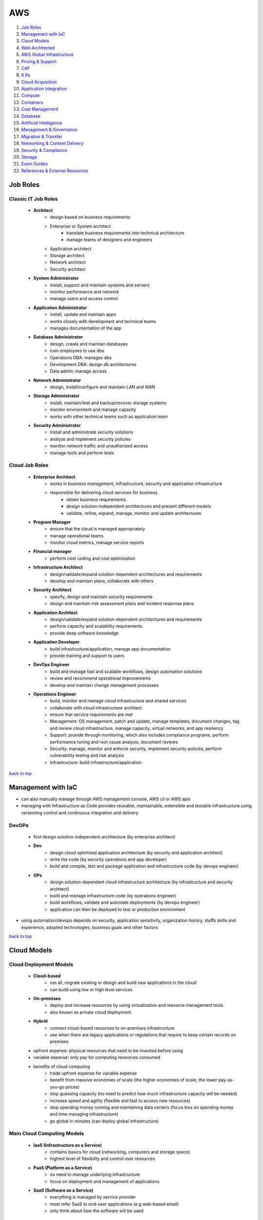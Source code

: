===
AWS
===

1. `Job Roles`_
2. `Management with IaC`_
3. `Cloud Models`_
4. `Well-Architected`_
5. `AWS Global Infrastructure`_
6. `Pricing & Support`_
7. `CAF`_
8. `6 Rs`_
9. `Cloud Acquisition`_
10. `Application Integration`_
11. `Compute`_
12. `Containers`_
13. `Cost Management`_
14. `Database`_
15. `Artificial Intelligence`_
16. `Management & Governance`_
17. `Migration & Transfer`_
18. `Networking & Content Delivery`_
19. `Security & Compliance`_
20. `Storage`_
21. `Exam Guides`_
22. `References & External Resources`_

Job Roles
=========


Classic IT Job Roles
--------------------
    * **Architect**
        - design based on business requirements
        - Enterprise or System architect
           + translate business requirements into technical architecture
           + manage teams of designers and engineers
        - Application architect
        - Storage architect
        - Network architect
        - Security architect
    * **System Administrator**
        - install, support and maintain systems and servers
        - monitor performance and network
        - manage users and access control
    * **Application Administrator**
        - install, update and maintain apps
        - works closely with development and technical teams
        - manages documentation of the app
    * **Database Administrator**
        - design, create and maintain databases
        - train employees to use dbs
        - Operations DBA: manages dbs
        - Development DBA: design db architectures
        - Data admin: manage access
    * **Network Administrator**
        - design, install/configure and maintain LAN and WAN
    * **Storage Administrator**
        - install, maintain/test and backup/recover storage systems
        - monitor environment and manage capacity
        - works with other technical teams such as application team
    * **Security Administrator**
        - install and administrate security solutions
        - analyze and implement security policies
        - monitor network traffic and unauthorized access
        - manage tools and perform tests

Cloud Job Roles
---------------
    * **Enterprise Architect**
        - works in business management, infrastructure, security and application infrastructure
        - responsible for delivering cloud services for business
           + obtain business requirements
           + design solution-independent architectures and  present different models
           + validate, refine, expand, manage, monitor and update architectures
    * **Program Manager**
        - ensure that the cloud is managed appropriately
        - manage operational teams
        - monitor cloud metrics, manage service reports
    * **Financial manager**
        - perform cost coding and cost optimization
    * **Infrastructure Architect**
        - design/validate/expand solution-dependent architectures and requirements
        - develop and maintain plans, collaborate with others
    * **Security Architect**
        - specify, design and maintain security requirements
        - design and maintain risk assessment plans and incident response plans
    * **Application Architect**
        - design/validate/expand solution-dependent architectures and requirements
        - perform capacity and scalability requirements
        - provide deep software knowledge
    * **Application Developer**
        - build infrastructure/application, manage app documentation
        - provide training and support to users
    * **DevOps Engineer**
        - build and manage fast and scalable workflows, design automation solutions
        - review and recommend operational improvements
        - develop and maintain change management processes
    * **Operations Engineer**
        - build, monitor and manage cloud infrastructure and shared services
        - collaborate with cloud infrastructure architect
        - ensure that service requirements are met
        - Management: OS management, patch and update, manage templates, document changes, tag
          and review cloud infrastructure, manage capacity, virtual networks, and app
          resiliency
        - Support: provide through monitoring, which also includes compliance programs,
          perform performance tuning and root cause analysis, document reviews
        - Security: manage, monitor and enforce security, implement security policies, perform
          vulnerability testing and risk analysis
        - Infrastructure: build infrastructure/application

`back to top <#aws>`_

Management with IaC
===================

* can also manually manage through AWS management console, AWS cli or AWS apis
* managing with Infrastructure as Code provides reusable, maintainable, extensible and
  testable infrastructure using versioning control and continuous integration and delivery

DevOPs
------
    * first design solution-independent architecture (by enterprise architect)
    * **Dev**
        - design cloud optimized application architecture (by security and application
          architect)
        - write the code (by security operations and app developer)
        - build and compile, test and package application and infrastructure code (by
          devops engineer)
    * **OPs**
        - design solution-dependent cloud infrastructure architecture (by infrastructure
          and security architect)
        - build and manage infrastructure code (by operations engineer)
        - build workflows, validate and automate deployments (by devops engineer)
        - application can then be deployed to test or production environment

* using automation/devops depends on security, application sensitivity, organization
  history, staffs skills and experience, adopted technologies, business goals and other
  factors

`back to top <#aws>`_

Cloud Models
============


Cloud Deployment Models
-----------------------
    * **Cloud-based**
        - run all, migrate existing or design and build new applications in the cloud
        - can build using low or high level services
    * **On-premises**
        - deploy and increase resources by using virtualization and resource management tools
        - also known as private cloud deployment
    * **Hybrid**
        - connect cloud-based resources to on-premises infrastructure
        - use when there are legacy applications or regulations that require to keep certain
          records on premises
    * upfront expense: physical resources that need to be invested before using
    * variable expense: only pay for computing resources consumed
    * benefits of cloud computing
        - trade upfront expense for variable expense
        - benefit from massive economies of scale (the higher economies of scale, the lower
          pay-as-you-go prices)
        - stop guessing capacity (no need to predict how much infrastructure capacity will be
          needed)
        - increase speed and agility (flexible and fast to access new resources)
        - stop spending money running and maintaining data centers (focus less on spending
          money and time managing infrastructure)
        - go global in minutes (can deploy global infrastructure)

Main Cloud Computing Models
---------------------------
    * **IaaS (Infrastructure as a Service)**
        - contains basics for cloud (networking, computers and storage space)
        - highest level of flexibility and control over resources
    * **PaaS (Platform as a Service)**
        - no need to manage underlying infrastructure
        - focus on deployment and management of applications
    * **SaaS (Software as a Service)**
        - everything is managed by service provider
        - most refer SaaS to end-user applications (e.g web-based email)
        - only think about how the software will be used

`back to top <#aws>`_

Well-Architected
================

* helps cloud architects build secure infrastructure, and is built around six pillars
* framework was created to
    - provide consistent approach to evaluating architectures
    - ensure that customers are thinking cloud natively
    - ensure that customers are thinking about the foundational areas that are often neglected
* components of framework: questions, design principles and pillars

General design principles
-------------------------
    * **traditional environment**
        - had to guess infrastructure needs
        - could not afford to test at scale
        - had a fear of change
        - could not justify experiments
        - face frozen architecture
    * **cloud environment**
        - stop guessing capacity needs
        - test systems at production scale
        - automate to make architectural experimentation easier
        - allow for evolutionary architectures
        - drive architectures using data
        - improve through game days

Operational Excellence
----------------------
    * focuses on running and monitoring systems
    * automating changes, responding to events and defining standards to manage operations
    * in traditional environment
        - manual changes, batch changes
        - rarely run game days
        - no time to learn from mistakes, stale documentation
    * in cloud environment
        - perform operations as code
        - make frequent, small, reversible changes
        - refine operations procedures frequently
        - anticipate failure and learn from all operational failures
    * organization
        - operational priorities, operating models, organizational culture
        - involve business and development teams in setting operational priorities
        - consider internal and external compliance requirements
        - consider trade-offs among priorities and make informed decisions
    * prepare
        - design telemetry, improve flow, mitigate deployment risks, understand operational
          readiness
        - provide developers with individual sandboxes and environments
        - use infrastructure as code and configuration management systems
        - increase controls as environments approach production
        - turn off when environments are not in use
    * operate
        - understand workload and operations health
        - events: observation of interest
        - incident: an event that requires a response
        - problem: an incident that either recurs or cannot currently be resolved
        - runbooks and playbooks should define what causes an issue and the process for the
          issue,and identify owners for each action
        - users should be notified when services are impacted and when return to normal
    * evolve
        - learn from experience, make improvements and share learning
        - have feedback loops
        - identify ares for improvements and prioritize and drive them where needed
        - begin on operations activities, customer experience and business and development
          teams and recognize improvement

Security
--------
    * focuses on protecting information and systems
    * integrity of data, managing users and controls to detect security events
    * in cloud environment
        - implement strong identity foundation
        - use fine-grained access controls
        - apply security at all layers
        - prepare for security events and automation
    * use AWS Accounts, Organizations, Control Tower
    * identity and access management
        - use AWS IAM and have strong sign-in mechanisms
        - centralized identity provider and secure secrets
        - define access requirements and grant least privilege
        - limit public and cross-account access and reduce permissions continuously
    * detection
        - lifecycle controls to establish baseline
        - internal auditing and automated alerting
    * infrastructure protection
        - have trust boundaries, system security configuration, OS authentication and policy
          enforcement points
        - use edge services such as CloudFront and WAF
        - divide VPC into layers using subnets and use all controls available
        - use AWS managed services to focus on securing the workload
    * data protection
        - classify data, keep people away from data and use CI/CD
        - protect data in transit and at rest
        - provide a dashboard instead of direct query of data
    * incident response
        - have right tools pre-deployed and conduct game days regularly
        - create new trusted environment to conduct investigations

Reliability
-----------
    * focuses on workloads performance and recovery from failures
    * distributed system design, recovery planning and adapting to changing requirements
    * in traditional environment
        - manual recover from failure, rare test recovery procedures
        - multiple single points of failure, need to guess capacity
    * in cloud environment
        - automatic recovery, test recovery procedures
        - scale horizontally, stop guessing capacity, manage change in automation
    * foundations
        - scope extends beyond single workload or project
        - have sufficient network topology and understand service quota
    * workload architecture
        - use microservices or service-oriented architecture (SOA)
        - design to prevent and mitigate failures
    * change management
        - monitor behavior, automate response and review
        - auto scale to meet demands
        - integrate testing as part of deployment and use immutable infrastructure
    * failure management
        - automate, analyze, backup data and recover
        - use multiple AZs or Regions as needed
        - bulkhead architecture (partitions or shards: bulkhead for data, cells: bulkhead for
          services)
        - have periodic recovery testing and reviews
        - test function and performance with playbooks and use chaos engineering

Performance Efficiency
----------------------
    * focuses on structured allocation of computing resources
    * selecting resource types, monitoring performance and maintaining efficiency
    * in traditional environment
        - use of same technology and local
        - use servers with people to manage and hard to experiment
    * in cloud environment
        - try new technologies, go global in minutes
        - use serverless and experiment more often
        - consider mechanical sympathy
    * selection
        - select appropriate resource types
        - benchmark and load test and monitor performance
    * review
        - review selections as new resources are innovated
        - experiment with features in low-risk way
    * monitoring
        - use alerts and automation to work around performance issues (CloudWatch, Kinesis,
          SQS, Lambda)
    * trade-offs
        - optimize resource position, add read-only replicas and measure impact
        - use CDN, database caching, proactive monitoring and notification

Cost Optimization
-----------------
    * focuses on avoiding unnecessary costs
    * controlling fund allocation, selecting right resources and scaling without
      overspending
    * in traditional environment
        - centralize cost, labor to maintain servers
        - pay upfront, no benefit from economies of scale
    * in cloud environment
        - adopt consumption model, measure overall efficiency
    * practice cloud financial management
        - stop spending money on heavy lifting, analyze and attribute expenditure
    * expenditure and usage awareness
        - tag resources, track applications
        - monitor usage and spend (Cost Explorer, partner tools)
    * cost-effective resources
        - on-demand, savings plans, reserved and spot instances
        - analyze available services and take advantage
        - consider application-level services and automation
    * manage demand and supply resources
        - resource provisioning, monitoring tools and benchmark
        - manage demand with queue or buffer and supply through auto scaling (demand based or
          time based)
    * optimize over time
        - decommission resources or services
        - stay up to date on new services and features

Sustainability
--------------
    * focuses on minimizing environmental impacts of running workloads
    * shared responsibility, understanding impact and maximize utilization and minimize
      required resources

* framework includes domain-specific lenses and AWS Well-Architected Tool, a tool to
  evaluate workloads

* terms
    * component: code, configuration and resources
    * workload: a set of components that deliver business value
    * architecture: how components work together in a workload
    * milestones: key changes in architecture as it evolves
    * technology portfolio: collection of workloads that are required for the business

* trade-offs will be made between pillars based on the business context
* security and operational excellence are generally not traded-off against others

* common uses of framework
    *  learn how to build cloud-native architecture
    * build a backlog
    * use as a gating mechanism before launch
    * compare maturity of different teams
    * perform due diligence for acquisitions

Well-Architected Tool
---------------------
    * main features
        - define workloads and perform reviews
        - locate helpful resources, save milestones
        - use dashboard, generate pdf reports
        - assign priorities to pillars, create improvement plan

`back to top <#aws>`_

AWS Global Infrastructure
=========================

* built closest to adhere business demands

Regions
-------
    * geographical area that contains AWS resources
    * each Region has multiple data centers
    * each Region can be connected to another through high speed fiber network
    * each Region is isolated from every other
    * data can only move from Region to Region if permission is explicitly granted
    * **choosing a Region**
        1. compliance requirements
        2. proximity to customers
        3. feature availability
        4. pricing

Availability Zones (AZs)
------------------------
    * each AZ is one or more discrete data centers within a Region
    * each Region consists of isolated and physically separated AZs
    * high availability and disaster recovery
    * run services across at least two AZs in a Region

* may of the AWS services run at the Region level, running synchronously across multiple AZs


Edge locations
--------------
    * CDNs (Content Delivery Networks): caching copies of data closer to the customers
    * separate from Regions
    * can push content from inside a Region to collection of Edge locations
    * cache a copy locally at an edge location

everything is an API call
-------------------------
    * invoke APIs to configure and manages AWS resources
    * **AWS Management Console**
        - web-based to manage resources visually
        - to test environments, view bills and monitoring
    * **AWS CLI**
        - make API calls using terminal
        - actions can be scripted and repeated
        - less human error
    * **AWS SDKs**
        - interact with AWS resources through various programming languages
        - without using low-level APIs

`back to top <#aws>`_

Pricing & Support
=================


Free Tier
---------
    * **Always free**
        - Lambda allows for 1 million free invocations and up to 3.2 million seconds
          of compute time per month
        - DynamoDB allows 25GB of free storage per month
    * **12 months free**
        - following the initial sign up
        - S3 up to 5GB of standard storage
        - thresholds for monthly hours of EC2 compute time
        - CloudFront data transfer out
    * **Trials**
        - Lightsail offers 1 month trial of up to 750 hours of usage
        - Inspector offers 90-day free trial

Pricing
-------
    * pay for what you use
        - pay for exactly the amount of resources used without long-term contracts
    * pay less when you reserve
        - get discounts with reservations compared to On-Demand pricing
    * pay less with volume-based discounts when you use more
        - per-unit cost gets lower with increased usage
    * Lambda
        - charged based on number of re*uests for functions and time taken for them to run
        - can save cost by signing up for Compute Savings Plans, consistent usage over 1 or 3
          year term
    * EC2
        - charge based on compute time while instances are running
        - can significantly reduce costs by using Spot Instances
    * S3
        - storage: charged based on objects' sizes, storage classes and stored duration of
          each object
        - requests and data retrievals: pay for requests made to S3 objects and buckets
        - data transfer
           + no cost to transfer data between S3 buckets or from S3 to other services within
             same Region
           + no cost to transfer into S3 from the internet or out to CloudFront
           + no cost to transfer out to EC2 instance in the same Region
        - management and replication: pay for storage management features enabled (Inventory,
          analytics, object tagging)

Pricing Calculator
------------------
    * explore services and create estimate for the cost of use case
    * organize estimates by groups
    * can share an estimate with others through generated link

Billing Dashboard
-----------------
    * pay bills, monitor usage and analyze costs
    * compare current and previous month balance and get a forecast
    * view Free Tier usage by service
    * purchase and manage Savings Plans
    * publish Cost and Usage Reports

Consolidated Billing
--------------------
    * free [AWS Organizations](#organizations) feature for single billing of multiple accounts
    * can get bulk discount pricing, share Savings Plans and Reserved Instances across all
      accounts in the organization
    * default maximum accounts allowed for an organization is 4
    * can contact AWS Support to increase quota

Basic free support
------------------
    * 24/7 customer service, Documentations, Whitepapers, Support forums
    * [AWS Trusted Advisor](#trusted-advisor), AWS Health Dashboard

Developer support
-----------------
    * Basic support, email access to customer support

Business support
----------------
    * Basic and Developer support
    * [Trusted Advisor](#trusted-advisor) provides full set of checks
    * direct phone access to cloud support engineers
    * access to infrastructure event management

Enterprise support
------------------
    * Basic, Developer and Business support
    * 15-minute SLA for critical workloads
    * dedicated TAM (Technical Account Manager), who provides expertise across full range
      of services

EDP (Enterprise Discount Program)
---------------------------------
    * for large enterprises with significant AWS consumption spend
    * get discounted pricing for enterprise level consumption commitments

`back to top <#aws>`_

CAF
===

* to enable quick and smooth migration to AWS, focuses on six perspectives
* business, people and governance perspectives focus on business capabilities
* platform, security and operations perspectives focus on technical capabilities
    * **Business**
        - to create strong business case for cloud adoption and prioritize cloud adoption
          initiatives
        - ensure business strategies and goals align with IT
        - roles: business managers, finance managers, budget owners, strategy stakeholders
    * **People**
        - to evaluate organizational structures and roles, new skill and process requirements,
          and identify gaps
        - prioritize training, staffing and organizational changes
        - roles: HR, staffing, people managers
    * **Governance**
        - to understand how to update the staff skills and processes to align IT strategy with
          business strategy
        - manage and measure cloud investments to evaluate business outcomes
        - roles: CIO, program managers, enterprise architects, business analysts, portfolio
          managers
    * **Platform**
        - to understand and communicate structure of IT systems and their relationships
        - includes principles and patterns for implementing new solutions on the cloud and
          migrating on-premises workloads to the cloud
        - describe the architecture of the target state environment in detail
        - roles: CTO, IT managers, solutions architect
    * **Security**
        - to structure the selection and implementation of security controls for visibility,
          auditability, control and agility that meet the organization's needs
        - roles: CISO, IT security managers, IT security analysts
    * **Operations**
        - to enable, run, use, operate and recover IT workloads to the level agreed upon with
          business stakeholders
        - define current operating procedures and identify the process changes and training
          needed to implement successful cloud adoption
        - roles: IT operation managers, IT support managers
* CAF Action Plan
    * each perspective is used to uncover gaps in skills and processes, which are recorded as inputs
    * inputs are used to create CAF Action Plan
    * helps guide organization for cloud migration

`back to top <#aws>`_

6 Rs
====


Rehosting
---------
    * lift and shift, not changing anything
    * move applications as is into AWS, may not be optimized at first
    * for large legacy migration

Replatforming
-------------
    * lift, tinker and shift
    * make few optimizations, but not changing core architecture of the application

Refactoring/re-architecting
---------------------------
    * changing application architecture and develop by using cloud-native features
    * driven by strong business needs to add features, scale or performance that is hard
      to achieve in existing environment

Repurchasing
------------
    * moving from traditional license to a software-as-a-service model
    * abandon legacy vendors and move to cloud-native ones

Retaining
---------
    * keeping applications critical for the business
    * include applications that require major refactoring before migrated

Retiring
--------
    * removing applications that are no longer needed
    * to save cost and effort

`back to top <#aws>`_

Cloud Acquisition
=================


Procurement
-----------
    * buying cloud technologies is paying for access to standardized compute, storage and other
      IT services that run in a cloud service provider (CSP) data centers
    * different from traditional on-premises hardware as only pay for the resources used
    * reevaluate existing procurement strategies
    * create flexible acquisition process
    * successful cloud procurement strategies extract full benefits of the cloud

Legal
-----
    * engage CSPs early to get best fit and resolve differences
    * avoid traditional IT terms and conditions as the basis for contract
    * use the CSP's terms as possible to avoid misalignment
    * recognize different terms and conditions among CSPs, cloud-managed service providers
      and resellers

Security
--------
    * research existing industry best practice
    * use third-party auditing to evaluate CSPs to prevent overly burdensome processes
    * ask whether CSP is certified for specific third-party accreditation

Governance
----------
    * shared responsibility between CSP and customers
    * ensure that the contract can be used effectively or operationalized

Finance
-------
    * think beyond fixed-price contracting
    * account for fluctuating demand with pay-as-you-go model
    * cloud pricing fluctuates based on market pricing
    * allow for flexibility in procurement strategy
    * evaluate different CSPs based on publicly available pricing and tools

Compliance
----------
    * compliance requirements differ based on geographical location
    * ask CSPs and Partners about how they comply and what tools are supported

* engage all **stakeholders** early and often
    * help them understand how cloud will affect their area
    * understand how they will need to change and adapt internal skills and processes
    * security professionals
        - consider how to get security assurance through third-party audits
        - consider skills and capability needed
    * HR
        - think about training or retraining staff to use new systems
    * finance
        - consider internal spend controls and use tools to predict, manage and control costs
    * program managers
        - think about shared responsibility model
        - think about ways to deploy new programs to exploit visibility and control in cloud
          environment
* buying the cloud
    * Direct
        - purchase as a commercial item without labor hours
        - accept the [AWS Agreement](https://aws.amazon.com/agreement/) (online customer/AWS Enterprise) with standard terms and conditions
    * Indirect
        - purchase from CSP partner/reseller
        - negotiate customized agreement with the CSP

* separate technology provided by CSP from hands-on services and labor
* CSPs operate at massive one-to-many scale to offer services
* key aspects of procurement: pricing, security, governance, terms & conditions
* data sovereignty: ownership over data
* data residency: requirement that all processed and stored content remain within specific
  country's borders

AWS Partner Network (APN)
-------------------------
    * helps identify and choose high-quality AWS Partners with deep AWS expertise
    * consulting partners: provide customers with professional services
    * technology partners: provide customers with software solutions
    * AWS offers Partners solution provider program, managed service provider (MSP) program,
      competency program, service delivery program

* AWS programs
    * AWS re/Start
        - 12-week program for disadvantaged people and members of armed forces community
    * AWS Educate
        - free cloud curriculum content for recognized educational institutions
    * AWS Startup Day
        - free full-day events to deliver education, networking opportunities and experiences
          of start-up founders
    * AWS Lofts
        - a place where start-ups and developers can meet at no cost
    * AWS Activate
        - to provide start-ups with resources to test and grow
        - can be applied direct or through a participating accelerator, incubator, seed or VC
          fund or other start-up enabling organizations
        - 3 tiers providing up to $100,000 of free platform credits, training and support

* can query AWS prices with The Price List Service API (Query API, JSON) and AWS Price List API
  (Bulk API, HTML)
* can subscribe to Amazon SNS to get alerts when prices change
* prices change periodically when AWS cuts prices, new instance types are launched or new
  services are introduced
* different ways for cloud migration
    * Agile approach
        - to accelerate cloud migrations at scale
        - epics: work that can be broken down into specific tasks
        - use epics for defined workstreams in the readiness and planning phase
        - structure work in the form of epics and stories to be able to respond to change
        - produce well-prioritized backlog, report progress
        - build migration roadmap to tie business stakeholder needs to technology initiatives
    * Sprints
        - for migration planning and implementation
        - align, enable and mobilize workforce and resources
        - start small, create early success and build to full migration
        - capture outputs, best practices and lessons learned
        - create blueprints of agile delivery for scaling migrations based on Wave 1 ( the
          initial wave of migrations with 10 to 30 applications)
    * can scale teams to support initial wave of migrations after agile and sprints to build
      migration factory process
    * AWS Incentives
        - AWS Cloud Adoption Framework (AWS CAF), AWS Professional Services (ProServe)
        - AWS Cloud Adoption Readiness Tool (CART) helps customers develop efficient and
          effective plans
    * AWS Migration Partners
        - can help through every stage of migration
        - accelerate results by providing personnel, tools and education

`back to top <#aws>`_

Application Integration
=======================

* `SNS`_, `SQS`_

SNS
---
    * Simple Notification Service
    * send notifications to end users in publish/subscribe model using mobile
      push, SMS and email
    * SNS topic: channel for messages to be delivered
    * sending a message to a topic will go out to all subscribers of that channel
    * subscribers can also be endpoints such as SQS queues, Lambda functions, HTTPS or
      HTTP web hooks

SQS
---
    * Simple Queue Service
    * send, store and receive messages between software components at any volume
    * payload: data within the message which is protected until delivery
    * messages are sent into a queue and retrieved from it and deleted after processed

`back to top <#aws>`_

Compute
=======

*  [EC2](#ec2), [ELB](#elb), [Lambda](#lambda), [Elastic Beanstalk](#elastic-beanstalk), [Outposts](#outposts)

EC2 (Elastic Compute Cloud)
---------------------------
    * Compute as a Service Model
    * each instance is a virtual machine
    * multitenancy: sharing underlying hardware between VMs
    * hyper visor is responsible for multitenancy and isolating the VMs
    * one instance is not aware of another on the same host
    * pay only for the compute time when an instance is running
    * can choose OS and specific hardware configuration
    * flexible and resizable/vertical scaling, and auto-scalable
    * **Instance types**
        - **General purpose**
           + balance of compute, memory and networking resources
        - **Compute optimized**
           + compute intensive tasks
           + e.g gaming servers, HPC, scientific modeling, batch processing workloads
        - **Memory optimized**
           + for workloads to process large datasets in memory
           + e.g high-performance database, perform real-time processing of unstructured data
        - **Accelerated computing**
           + use hardware accelerators or coprocessors
           + e.g floating point calculations, graphics processing, data pattern matching
        - **Storage optimized**
           + for high, sequential read and write access to large datasets on local storage
           + suitable for high IOPS requirement
           + e.g distributed file systems, data warehousing apps, OLTP systems
    * **Pricing**
        - **On-Demand**
           + for short-term, irregular, uninterruptible workloads
           + instances run continuously until stopped
           + pay only for compute time used
           + e.g developing and testing apps, running apps that have unpredictable usage
             patterns
        - **Savings Plans**
           + commit consistent amount of compute usage for 1 or 3-year term
           + measured in $/hour, more flexible than Reserved Instances
           + usage beyond commitment is charged at regular On-Demand rates
           + payment options: all upfront, partial upfront or no upfront
           + Compute savings plans: up to 66% over On-Demand cost
           + EC2 Instance savings plans: up to 72% for commitment to usage of individual
             instance families in a Region
           + SageMaker savings plans: 64% savings
        - **Reserved**
           + Standard (up to 72%) or Convertible reserved (up to 66%) for 1 or 3-year term
           + Scheduled reserved for recurring schedule can pay by $/hour
           + no, partial or all upfront
           + charged with On-Demand rates at the end of term until terminated or purchase new
             Reserved instance that matches
        - **Spot**
           + for workloads that can have interruptions
           + use unused/spare EC2 capacity and savings up to 90% off of On-Demand prices
           + Spot request is unsuccessful until capacity is available
           + AWS can reclaim if needed giving a two-minute warning to save state
           + e.g batch workloads
        - **Dedicated Hosts**
           + physical servers with EC2 instances
           + can use existing software licenses
           + On-Demand Dedicated Hosts (hourly) and Dedicated Hosts Reservations (up to 70%
             off the On-Demand price)
           + most expensive type
    * **Security Groups**
        - for instance level access
        - every instance launched comes with security group
        - does not allow any traffic into the instance by default
        - check traffic on the way in but all traffics are allowed to go out of the instance

ELB (Elastic Load Balancing)
----------------------------
    * auto distributes incoming traffic across multiple resources
    * acts as a single point of contact for all traffic to Auto Scaling group
    * EC2 instances can be added or removed without disruption
    * ELB and Auto Scaling can work together even though they are separate services
    * regional construct: run at the Region level rather than on individual EC2 instances,
      therefore, is highly available
    * can also be used for internal traffic in decoupled architecture
    * e.g front-end and back-end stay separated with ELB between, distributing all
      all traffics to back-end instances

* tightly coupled architecture (Monolithic)
    * applications communicate directly
    * if single component fails or changes, it may cause issues to entire application
* loosely coupled architecture (Microservices)
    * a buffer is between applications to communicate
    * the buffer holds the message until it is processed
    * messages can still be sent to buffer even if the other application is down
    * prevents entire application from failing

Lambda
------
    * do not need to provision servers
    * flexibility to auto scale serverless applications by modifying units of consumptions
      such as throughput and memory
    * upload code to Lambda, set code to trigger from an event source, code runs only when
      triggered, pay only for compute time used
    * default metrics provided on CloudWatch
        - Invocation metrics, Performance metrics, Concurrency metrics
    * maximum 10GB storage and 15 minute execution for running a lambda function

Elastic Beanstalk
-----------------
    * helps provision EC2-based environments
    * builds environment from provided application code and configurations
    * makes it easy to save environment configurations to be deployed again
    * focus on business application, not the infrastructure

Outposts
--------
    * fully operational mini Region on-premises
    * owned and operated by AWS
    * isolated within building with AWS services

`back to top <#aws>`_

Containers
==========

* `ECS`_, `EKS`_, `Fargate`_

ECS
---
    * Elastic Container Service
    * containers: package application's code and dependencies into single object
    * run and scale containerized applications
    * supports Docker containers (Community and Enterprise Editions)
    * can use API calls to launch and stop applications

EKS
---
    * Elastic Kubernetes Service
    * deploy and manage containerized applications at scale
    * new features from K8s community can be easily applied to applications on EKS

* both ECS and EKS can run on top of EC2, both are container orchestration tools

Fargate
-------
    * serverless compute engine for containers
    * works with both ECS and EKS
    * pay only for resources used to run containers

`back to top <#aws>`_

Cost Management
===============

* `Budgets`_, `Cost Explorer`_, `Marketplace`_

Budgets
-------
    * set custom budgets to plan service usage, costs and instance reservations
    * information is updated three times a day
    * set alerts if usage exceeds the limit
    * send emails up to 10 addresses, integrate with AWS Chatbot to receive alerts through
      Slack and Amazon Chime
    * can compare current/forecasted vs budgeted

Cost Explorer
-------------
    * console based service to visualize and analyze cost usage
    * gives 12 months of data to track
    * has default report of costs and usage for top five cost-accruing services
    * can create custom reports

Marketplace
-----------
    * can choose third-party software with different payment options
    * can use one-click deployment
    * most vendors allow already owned licenses to use for AWS deployment and offer
      pay-as-you-go pricing
    * many vendors offer free trials or quick start plans
    * enterprise focused features
        - custom terms and pricing
        - private marketplace
        - integration into procurement systems
        - cost management tools

`back to top <#aws>`_

Database
========

* `RDS`_, `DynamoDB`_, `Redshift`_, `DMS`_, `DocumentDB`_, `Neptune`_, `Managed Blockchain`_, `QLDB`_, `ElastiCache`_
* relational databases
    * data is stored in a way that relates it to other pieces of data
    * uses SQL to store and query data
* nonrelational databases
    * use key-value (item-attribute) pairs rather than rows and columns
    * not every item in the table has to have the same attributes

RDS
---
    * Relational Database Service
    * enables to run relational databases in the AWS Cloud
    * supported database engines: Aurora, PostgreSQL, MySQL, MariaDB, Oracle, Microsoft SQL
    * AWS manages automated patching, backups, redundancy, failover, disaster recovery
    * offer encryption at rest and encryption in transit
    * **Aurora**
        - fully managed enterprise-class relational database engine
        - compatible with MySQL and PostgreSQL
        - 1/10th the cost of commercial databases by reducing unnecessary I/O
        - replicates six copies of data and up to 15 read replicas
        - continuous backup to S3 and point-in-time recovery
        - for workloads that require high availability

DynamoDB
--------
    * serverless NoSQL database
    * create tables to store data
    * data is organized into items which have attributes
    * stores data across multiple AZs and mirrors data across multiple drives
    * has single-digit millisecond response time
    * **DAX (DynamoDB Accelerator)**
        - native caching layer
        - improve response times from single-digit milliseconds to microseconds

Redshift
--------
    * data warehousing as a service, ideal for business intelligence (BI) workloads and data
      analytics
    * can collect data from many sources
    * can directly run single SQL query against exabytes of unstructured data
    * up to 10 times higher performance than traditional databases

DMS
---
    * Database Migration Service
    * migrate existing databases (source) onto AWS (target)
    * source database remains fully operational during the migration
    * source and target don't have to be of same type
    * homogenous migration
        - from MySQL to RDS MySQL
        - schema, data types and database code are compatible between source and target
    * heterogeneous migration
        - schema, data types and database code are different between source and target
        - 2-step process
        - first use AWS Schema Conversion Tool and use DMS to migrate
    * useful for development and test database migrations, database consolidation, continuous
      database replication

DocumentDB
----------
    * for content management, catalogs, user profiles
    * supports MongoDB workloads

Neptune
-------
    * graph database
    * for social networking, recommendation engines and fraud detection

Managed Blockchain
------------------
    * to create and manage blockchain networks with open-source frameworks

QLDB
----
    * Quantum Ledger Database
    * ledger database service
    * immutable system of record

ElastiCache
-----------
    * provide caching layers without worrying about underlying
    * supports Memcached and Redis

`back to top <#aws>`_

Artificial Intelligence
=======================

* `A2I`_, `Comprehend`_, `DeepRacer`_, `Fraud Detector`_, `Lex`_, `SageMaker`_, `Textract`_, `Transcribe`_

A2I
---
    * Augmented AI
    * provides built-in human review workflows for common machine learning use cases
    * can also create own workflows for machine learning models built on SageMaker or others
    * e.g content moderation, text extraction from documents

Comprehend
----------
    * discover patterns in text

DeepRacer
---------
    * autonomous 1/18 scale race car to test reinforcement learning models
    * train the car to drive around the track as fast as possible
    * use PPO and SAC to train stochastic policies, have over 20 parameters for use
    * **Reward Function**
        - code that uses the input parameters for calculations on input and output a reward
        - in Python ``def reward_function(params)``, [Available Parameters](https://docs.aws.amazon.com/deepracer/latest/developerguide/deepracer-reward-function-input.html)
        - Example Parameters: ``track_width``, ``distance_from_center``, ``steering_angle``
        - more complex reward function does not mean better results
    * **Components**
        - onboard computer with Wi-Fi and Intel Atom processor running Ubuntu Linux
        - can equip up to two single-lens cameras and LIDAR sensor
    * need to achieve efficient inference with limited resources of the car, by making sure the
      machine learning model is appropriate for the inference engine
    * **OpenVINO**
        - Open Visual Inferencing and Neural Network Optimiser
        - Intel developer toolkit for machine learning inference used with DeepRacer
        - helps to improve inference performance of models on Intel hardware
        - contain Deep Learning Deployment Toolkit with model optimiser, Inference engine, and
          pre-trained models
    * **Optimisation**
        - model optimiser generate Intermediate Representation (IR) files for OpenVINO to use
        - optimisation is done automatically when the model is exported from DeepRacer console
        - can use benchmarking and accuracy checker tools to refine and optimise
    * **Post-Training Optimisation Toolkit**
        - POT, OpenVINO tool to make the model more efficient
        - can reduce precision by sacrificing some accuracy to get extra performance
        - some Intel processors has accelerators to turbo charge performance of lower
          precision models

Fraud Detector
--------------
    * identify potentially fraudulent online activities

Lex
---
    * build voice and text chatbots

SageMaker
---------
    * remove difficult work from the process to build, train and deploy ML models quickly

Textract
--------
    * automatically extracts text and data from scanned documents

Transcribe
----------
    * convert speech to text

`back to top <#aws>`_

Management & Governance
=======================

* `Auto Scaling`_, `CloudFormation`_, `CloudTrail`_, `CloudWatch`_, `Config`_
* `Organizations`_, `Systems Manager`_, `Trusted Advisor`_

Auto Scaling
------------
    * begin with only resources needed and auto respond to changing demand by scaling
      out or in
    * **dynamic scaling**
        - responds to changing demand
    * **predictive scaling**
        - auto schedule number of instances based on predicted demand
    * can use both methods together to scale faster
    * **auto scaling group**
        - minimum capacity: launched immediately after the group is created
        - desired capacity: can be set or defaults to minimum capacity if not set
        - maximum capacity: max when scaling out
    * vertical scaling: resizing an instance to add more power
    * horizontal scaling: launching new instances (EC2 Auto Scaling)
    * uses public-key cryptography to encrypt and decrypt login information

CloudFormation
--------------
    * IaC tool
    * provisions and configures resources using a template file, JSON or YAML format
    * no additional charge, only pay for resources created
    * support many resources, not just EC2-based
    * *CloudFormation Engine* calls the APIs and build everything
    * **CloudFormation Designer**
        - graphic tool for creating, viewing, and modifying AWS CloudFormation templates
        - make template using drag-and-drop
        - shows relationship between template resources
    * allows duplication of environments to recreate and analyze errors

CloudTrail
----------
    * track user activity and API usage across AWS Regions and accounts
    * every request gets logged in the CloudTrail engine
    * monitor activity events and generate audit reports
    * detect unauthorized access in CloudTrail Events and respond
    * monitor API usage history using ML models
    * logs can be stored in S3 buckets
    * events are updated within 15 minutes after an API call
    * CloudTrail Insights: auto detect unusual API activities

CloudWatch
----------
    * monitoring and observability service
    * collects data in the from of logs, metrics and events to monitor, respond and optimize
      across all resources on single platform
    * can be used to detect anomalous behavior, set alarms and take automated actions
    * reduce MTTR (mean time to resolution) and improve TCO (total cost of ownership)

Config
------
    * to record resource configuration changes and evaluate against rules
    * configure rules coupled with automated remediation
    * automate response to misconfigurations

Organizations
-------------
    * central location to manage multiple accounts
    * consolidated billing and hierarchical groupings of accounts
    * can group accounts into organizational units (OUs)
    * services and API actions access control with SCPs (Service control policies) to
      organization root, individual member accounts or OUs

Systems Manager
---------------
    * collection of features that enable IT Operations
    * no additional charge, only pay for resources created
    * pre-requisites for resources to be managed with Systems Manager
        - must use supported OS (Windows, Amazon Linux, Ubuntu, RHEL, CentOS)
        - SSM Agent must be installed (Windows requires PowerShell 3.0 or later)
           + installed by default on Amazon Linux base AMIs dated 2017.09 and later
           + Windows Server 2016 instances
           + instances created from Windows Server 2003-2012 R2 AMIs from November 2016 or
             later
        - EC2 instances must have outbound internet access
        - access Systems Manager in supported region
        - requires IAM roles for instances that will process commands and for users executing
          commands
    * **Inventory**
        - collect operating system (OS), application, and instance metadata from EC2 instances
          and on-premises servers or virtual machines (VMs) in hybrid environment
        - query metadata to quickly understand which instances are running the software and
          configurations required by software policy, and which instances need to be updated.
    * **State Manager**
        - association
           + defines the state to apply to a set of targets
           + includes document that defines the state, targets, schedule and optional runtime
             parameters
    * **Compliance**
        - scan the fleet of managed instances for patch compliance and configuration
          inconsistencies
        - collect and aggregate data from multiple AWS accounts and Regions
        - displays compliance data about Patch Manager patching and State Manager associations
          by default
        - can also port data to Amazon Athena and Amazon QuickSight to generate fleet-wide
          reports
    * **Patch Manager**
        - automates process of patching managed instances with security related updates
        - can also install non-security updates fro Linux-based instances
        - patch fleets of EC2 instances
        - scan instances to see only a report of missing patches or auto install missing ones
        - target instances individually or in large groups by using Amazon EC2 tags
        - always test patches thoroughly before deploying to production environments
        - patch baselines
           + include rules for auto-approving patches within days of release
        - integrate with IAM, CloudTrail and CloudWatch Events
        - patch group
           + can create by using EC2 tags
           + groups must be defined with the tag key, which is case sensitive
           + an instance can only be in one patch group
    * **Documents**
        - defines the actions that Systems Manager performs on managed instances
        - us JSON or YAML notation
    * **Run Command**
        - remotely and securely manage configuration of managed instances
        - enables to automate common administrative tasks
    * **Maintenance Windows**
        - define a schedule to perform disruptive actions on instances
        - each Window has a schedule, duration, set of registered targets and tasks
        - can install apps, update patches, execute PowerShell commands and Linux shell
          scripts by using Run Command, build AMIs, execute Lambda functions, run AWS Step
          Function state machines
    * **OpsCenter**
        - can be created to track events and understand the current status of an event
        - can help answer questions such as - level of severity, affected resources, status of
          the event and similar events

Trusted Advisor
---------------
    * auto evaluate resources against five pillars (cost optimization, performance, security,
      fault tolerance, service limits)
    * has free checks and others based on support plan
    * green: no problems, orange: recommended investigations, red: recommended actions

`back to top <#aws>`_

Migration & Transfer
====================

* `Snow Family`_

Snow Family
-----------
    * physical devices for faster migration of exabytes of data into and out of AWS
    * hardware and software are cryptographically signed and data stored is auto encrypted
    * can use KMS to manage keys
    * **Snowcone**
        - 2 CPUs, 4 GB of memory and 8 TB of data and contains edge computing (EC2 and IoT Greengrass)
        - order via Management Console, copy data and ship it back to AWS
    * **Snowball**
        - **edge compute optimized**
           + for machine learning, full motion video analysis, analytics and local computing
           + 42 TB HDD for S3 compatible or EBS compatible, 7.68 TB of NVMe SSD for EBS
             compatible
           + 52 vCPUs, 208 GiB of memory and optional NVIDIA Tesla V100 GPU
           + run EC2 sbe-c and sbe-g instances (equal to C5, M5a, G3 and P3)
        - **edge storage optimized**
           + for large-scale data migrations
           + 80 TB of HDD for block volumes and S3 compatible, 1 TB of SATA SSD for block
             volumes
           + 40 vCPUs and 80 GiB of memory to support EC2 sbe1 instances (equal to C5)
        - fit into existing server racks
        - can run Lambda functions, EC2-compatible AMI or IoT Greengrass
        - usually for remote locations
    * **Snowmobile**
        - up to 100 petabytes of data per snowmobile
        - ideal for largest migrations and data center shutdowns
        - 45-foot long ruggedized shipping container, pulled by semi trailer truck

`back to top <#aws>`_

Networking & Content Delivery
=============================

* `CloudFront`_, `Direct Connect`_, `Route 53`_, `VPC`_, `Global Accelerator`_

CloudFront
----------
    * deliver data to customers around the world with low latency
    * uses *Edge locations*
    * retrieves data from origin, the cache in edge location and delivers to customers

Direct Connect
--------------
    * private, dedicated, low latency physical fiber connection from on-premises to AWS
    * need to work with Direct Connect Partner to establish the connection

Route 53
--------
    * DNS with low latency
    * uses *Edge locations*
    * can direct traffic to different endpoints using routing policies (latency-based,
      geolocation, geoproximity, weighted round robin)
    * can register domain names

VPC
---
    * Virtual Private Cloud, to create logically isolated networks
    * manage resources within ip ranges of the network
        - recommended range (RFC1918): 10.0.0.0/8, 172.16.0.0/12, 192.168.0.0/16
    * usually for back-end services like databases or application servers
    * **Subnets**
        - allow to group resources and make them public or private
    * can control what traffic gets into VPCs
    * **Route Tables**
        - rules for which packets go where
        - VPC has default route table
        - different subnets can be assigned different route tables
    * **IGW (Internet Gateway)**
        - to allow public traffic into public subnet of VPC
    * **NAT Gateway**
        - allow data from private subnet of VPC to go outside the Internet, outbound internet
        - one way gateway, only responses of requests from AWS resources are allowed
        - requests from the Internet are not allowed to go through
    * **Security Groups**
        - works at AWS network-level, distributed firewall
        - all ports are blocked by default
        - modify the group to allow specific types of traffic into instances
        - instance level and support allow rules only
        - check traffic on the way in but all traffics are allowed to go out
        - *stateful*: recognizes the packet from before and will not check again if it returns
    * **Network ACLs (Access Control Lists)**
        - virtual firewall to check packets having permissions or not to enter or leave the
          subnet
        - subnet level, support allow and deny rules
        - doesn't evaluate if a packet can reach a specific internal instance or not
        - allow all inbound and outbound traffics by default
        - *stateless*: does not recognizes the packet from before and will check again if it
          returns
        - should only have short and simple rules, use security groups for complex ones
    * **Flow Logs**
        - works at VPC, subnet or instance level
        - output can be directed to S3 bucket or CloudWatch
        - useful for visibility, troubleshoot and analyze traffic flow
    * **DNS**
        - DNS services are enabled by default
        - provide DNS resolution and able to assign DNS names
    * **VPC peering**
        - connecting two VPCs for communication
        - only one-to-one relationship between connection
        - can be in different regions or accounts, CIDR ranges must no overlap
        - need to update route table for traffic to flow
        - maximum 125 peerings, cost per data transfer
    * **Transit Gateway**
        - distributed managed routing service deployed in a region
        - has its own routing table for connected VPCs
        - VPCs can be in different accounts
        - VPC and Transit Gateway must be in same region
        - maximum 5000 attachments, 50Gbps per VPC attachment
        - cost per data transfer and attachment
    * **Virtual Private Gateway**
        - to allow traffic from approved network
        - allows to create VPN connection from other private network, on-premises internal
          resources, to VPC
    * one VPC can have multiple types of gateways attached
    * **VPC Sharing**
        - subnets can be shared between multiple accounts
        - resources can be created inside the VPC from different account
        - use fewer IPv4 CIDRs, no VPC peering required, VPC management can be centralized
    * **VPC endpoints**
        - Gateway endpoints: only for S3 and DynamoDB, for private connection without using
          public IPs
        - Interface endpoints: for all services inside VPC

Global Accelerator
------------------
    * network layer service, deployed in front of Internet facing apps to optimize performance
    * can cover any type of application running on TCP or UDP

`back to top <#aws>`_

Security & Compliance
=====================

* `Shared Responsibility Model`_, `IAM`_, `Artifact`_, `Cognito`_, `GuardDuty`_, `Inspector`_, `KMS`_, `WAF & Shield`_

Shared Responsibility Model
---------------------------
    * shared responsibility between AWS and customer
    * Security of the cloud (AWS)
        - protect the infrastructure that runs all the services in the AWS
        - hardware, software, networking and all facilities
        - AWS manages the host OS and virtualization layer down to the physical security
    * Security in the cloud (customer)
        - determined by services that customer selects
        - for EC2, customer has to perform security configuration and management tasks,
          management of the guest OS and software installed and AWS-provided firewall
        - for abstracted services, S3 and DynamoDB, customers are responsible for managing
          data, encrypting, classifying assets and using IAM tools to apply permissions
    * **inherited controls**
        - controls customers inherit from AWS
        - physical and environmental controls
    * **shared controls**
        - both infrastructure and customer layers, but in separate contexts or perspectives
        - AWS provides requirements for infrastructure and customers must provide own control
          implementation to the use of services (guest OS, databases, applications)
        - patch management, configuration management
        - awareness & training: AWS trains AWS employees, customers train their own employees
    * **customer specific**
        - customer's responsibility based on the application deployed within AWS services
        - service and communications protection
        - zone security to route data within specific security environment
    * applying the Model in practice
        - determine external and internal security and compliance requirements (NIST CSF, ISO)
        - consider employing AWS CAF and Well-Architected practices
        - review security and configuration options
        - evaluate AWS security, identity and compliance services
        - review third-party documents
        - explore solutions in the AWS Marketplace
        - explore AWS security competency partners

IAM
---
    * Identity and Access Management, authentication and authorization as a service
    * can specify who or what can access services and resources in AWS
    * create permissions based on department, job role or team name
    * manage per-account or use IAM Identity Center to provide multi-account access
    * IAM policies
        - json documents which can be attached to users or groups
    * IAM roles
        - access to temporary permissions, no username or password
        - when an identity assumes a role, it abandons all of the previous permissions and
          assumes the permissions of that role
        - can map corporate identities to IAM roles
    * recommended to create IAM user with admin permissions to use for everyday tasks
    * **Root user**
        - account owner, created when AWS account is created
        - **credentials**
           + full access to all resources in the account
           + cannot use IAM policies to deny root user access to resources
           + can only use AWS Organizations SCP to limit permissions of the root user
           + only root user can close the account
    * **IAM user**
        - Identity and Access Management user
        - created by root user or IAM admin
        - least privilege principle: user is granted access only to what they need
        - no permissions associated by default
        - **credentials**
           + securely control access to AWS services and resources for users in the account
           + can create unique credentials for each user and define who has access to which
             resources
           + do not need to share credentials
           + can create IAM users with read-only access to resources and distribute those
             credentials to users
    * tasks that require to be signed in as the root user
        - change account settings
        - restore IAM user permissions
        - activate IAM access to the Billing and Cost Management console
        - view certain tax invoices
        - close AWS account
        - change or cancel AWS support plan
        - register as seller in Reserved Instance Marketplace
        - configure MFA delete for S3 bucket
        - edit or delete S3 bucket policy
        - sign up for GovCloud

Artifact
--------
    * access to security and compliance reports and select online agreements
    * show compliance enabled services and documentations
    * AWS will not replicate data across Regions if certain Regions do not allow to get data
      outside of that Region
    * **Artifact Agreements**
        - can review, accept and manage agreements for an account or all accounts in OUs
        - e.g HIPAA
    * **Artifact Reports**
        - provide compliance reports from third-party auditors

Cognito
-------
    * support multiple login providers
    * unique users/devices and helps implement security best practices

GuardDuty
---------
    * analyze continuous streams of metadata generated from the account and network activity
      found in CloudTrail events, VPC Flow Logs and DNS Logs
    * uses integrated threat intelligence
    * runs independently from other AWS services
    * will not affect performance of existing workloads

Inspector
---------
    * run automated security assessment against infrastructure
    * e.g exposure of EC2 instances and vulnerabilities
    * network configuration reachability piece
    * Amazon agent: can installed on EC2 instances
    * security assessment service

KMS
---
    * Key Management Service
    * create and manage encryption keys that is used to encrypt database tables
    * can choose specific levels of access control for keys

WAF & Shield
------------
    * protects applications against DDoS attacks
    * extensive machine learning capabilities
    * **Shield Standard**
        - auto protects all customers at no cost
        - protects resources from most common, frequently occurring types of DDoS attacks
    * **Shield Advanced**
        - paid service that provides detailed attack diagnostics
        - integrates with services such as CloudFront, Route 53, ELB
    * WAF uses web application firewall to filter incoming traffic using web ACLs

`back to top <#aws>`_

Storage
=======

* `Instance stores`_, `EBS`_, `S3`_, `EFS`_
* block storage
    * when a file is updated, only the piece that changed is updated instead of overwriting
      whole series of blocks
    * e.g hard drive on computer
    * for uploading video files that get edited frequently
    * useful for complex read, write, change functions

Instance stores
---------------
    * local storage of EC2, temporary block-level storage
    * physically attached to EC2 host
    * all data will be deleted if the instance is stopped or terminated
    * when restarting the instance, the underlying host might change where the previous volume
      does not exist
    * only useful for temp data or data that can be easily recreated

EBS
---
    * Elastic Block Store
    * EBS volumes: virtual hard drives that can be attached to EC2 instances
    * separate drives from local instance store volumes and not tied directly to the host
    * data written will persist between stops and starts of EC2 instance
    * define configurations (volume and type) and provision it
    * size up to 16 TiB
    * SSD by default
    * store data in single AZ
    * AZ-level resource, EC2 and EBS need to be in same AZ
    * **EBS snapshots**
        - incremental backups of data
        - only blocks of data that have changed since the most recent snapshot are saved

* object storage
    * each object consists of data, metadata and a key
    * entire object is updated when a file in object storage is modified
    * for documents, images, video files that get uploaded and consumed as entire objects
    * useful for complete objects or only occasional changes

S3
--
    * Simple Storage Service, store and retrieve unlimited amount of data
    * data is stored as objects in buckets instead of file directory
    * maximum individual object size of 5TB
    * objects can be versioned, unversioned by default
    * every object has a URL
    * serverless, no EC2 instance required
    * create multiple buckets and store across different classes
    * useful for static website hosting
    * when choosing S3 storage class, consider how often data will be retrieved and how
      available the data need to be
    * **Standard**
        - for frequently accessed data
        - 11 nines % of durability
        - data is stored in at least three AZs
        - higher cost than other classes
        - e.g websites, content distribution, data analytics
    * **Standard-Infrequent Access (S3 Standard-IA)**
        - for data that is accessed less frequently but requires rapid access when needed
        - good to store backups  or objects that require long-term storage
        - lower storage and higher retrieval prices
        - data is stored in at least three AZs
    * **One Zone-Infrequent Access (S3 One Zone-IA)**
        - data is stored in at single AZ
        - lower storage price than Standard-IA
        - to save costs on storage and to reproduce data when failure
    * **Intelligent-Tiering**
        - for data with unkown or changing access patterns
        - small monthly monitoring and automation fee per object
        - object not accessed for 30 consecutive days is moved into Standard-IA
        - if object from Standard-IA is accessed, it is automatically moved into Standard
    * **Glacier**
        - for data that needs to be retained several years for auditing and don't need rapid
          retrieval
        - able to retrieve objects within few minutes to hours
        - simply move data or create vaults and populate them with *archives*
        - can create policy (WORM, write once/read many) and lock the vault
        - once locked, the policy cannot be changed
        - three options of retrieval and can upload data directly or use S3 Lifecycle policies
        - Lifecycle policies: can move data automatically between S3 tiers
    * **Glacier Deep Archive**
        - lowest-cost storage class for archiving
        - able to retrieve objects within 12 hours
        - consider data retrieval time when choosing Glacier and Glacier Deep Archive

* file storage
    * for use cases in which a large number of services and resources need to access the same
      data at the same time

EFS
---
    * Elastic File System
    * AWS handles the scaling and replication of files
    * multiple instances can access the data in EFS at the same time
    * only for Linux, as it uses Network File System (NFS) volumes
    * store data in and across multiple AZs
    * Regional resource, any EC2 instance in the region can write to the EFS
    * on-premises servers can access EFS using AWS Direct Connect

`back to top <#aws>`_

Exam Guides
===========

* `Cloud Practitioner`_

Cloud Practitioner
------------------
    * [official exam guide](https://d1.awsstatic.com/training-and-certification/docs-cloud-practitioner/AWS-Certified-Cloud-Practitioner_Exam-Guide.pdf)
    * includes four domains
    * **Cloud Concepts (26%)**
    * **Security and Compliance (25%)**
    * **Technology (33%)**
    * **Billing and Pricing (16%)**
    * always read the full question, try to predict answer before looking at choices, eliminate
      incorrect choices

`back to top <#aws>`_

References & External Resources
===============================

* Amazon Web Services. [2024]. AWS Glossary. Available at:
  https://docs.aws.amazon.com/general/latest/gr/glos-chap.html
* Amazon Web Services. [2024]. Overview of Amazon Web Services - AWS Whitepaper.
  Available at: https://d0.awsstatic.com/whitepapers/aws-overview.pdf
* Amazon Web Services. [2024]. AWS Cloud Essentials: GETTING STARTED GUIDE. Available at:
  https://aws.amazon.com/getting-started/cloud-essentials/
* Amazon Web Services. [2024]. AWS Blog. Available at: https://aws.amazon.com/blogs/
* Amazon Web Services. [2024]. AWS Well-Architected. Available at:
  https://aws.amazon.com/architecture/well-architected/
* Amazon Web Services. [2024]. Discover, deploy, and manage software that runs on AWS.
  Available at https://aws.amazon.com/marketplace
* Amazon Web Services. [2024]. AWS Whitepapers & Guides. Available at:
  https://aws.amazon.com/whitepapers/
* Amazon Web Services. [2024]. AWS Workshops. Available at: https://workshops.aws/
* Orban, Stephen. [2016]. A Process for Mass Migrations to the Cloud. Available at:
  https://aws.amazon.com/blogs/enterprise-strategy/214-2/
* Amazon Web Services. [2024]. Discover How AWS Leverages Contract Vehicles within the Public
  Sector. Available at: https://aws.amazon.com/how-to-buy/
* Leonhard, Michael. [2024]. cloudping.info. Available at: https://cloudping.info/
* NIST. [2012]. Cloud Computing Synopsis and Recommendations. Available at:
  https://nvlpubs.nist.gov/nistpubs/Legacy/SP/nistspecialpublication800-146.pdf
* CISPE. Buying Cloud Services in Public Sector. Available at:
  https://cispe.cloud/website_cispe/wp-content/uploads/2019/05/Public-Policy-strategy-on-Procurement-Handbook-Final-190528.pdf
* Amazon Web Services. [2024]. AWS Self Assessments. Available at:
  https://cloudreadiness.amazonaws.com/#/
* AWS Public Sector Blog Team. [2017]. Ten considerations for a cloud procurement. Available
  at: https://aws.amazon.com/blogs/publicsector/ten-considerations-for-a-cloud-procurement/

`back to top <#aws>`_
